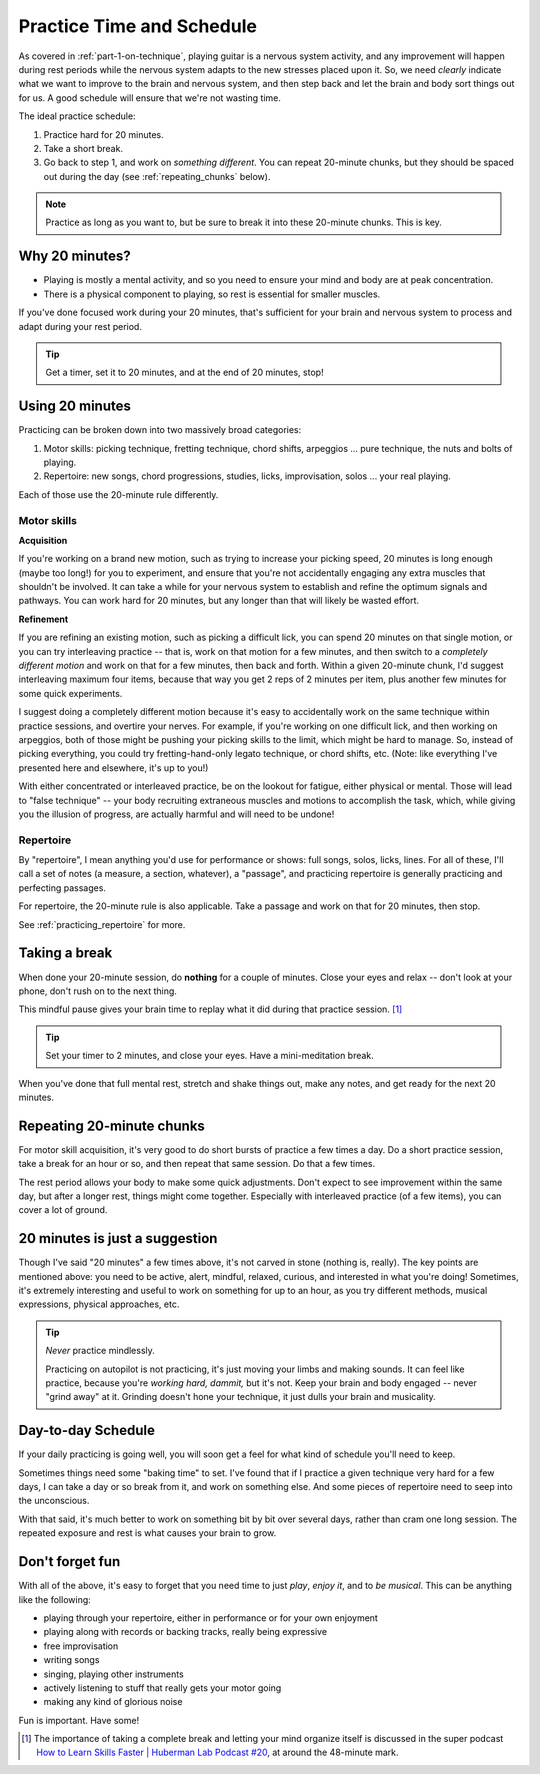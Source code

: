 .. _time_and_schedule:

Practice Time and Schedule
==========================

As covered in :ref:`part-1-on-technique`, playing guitar is a nervous system activity, and any improvement will happen during rest periods while the nervous system adapts to the new stresses placed upon it.  So, we need *clearly* indicate what we want to improve to the brain and nervous system, and then step back and let the brain and body sort things out for us.  A good schedule will ensure that we're not wasting time.

The ideal practice schedule:

1. Practice hard for 20 minutes.
2. Take a short break.
3. Go back to step 1, and work on *something different*.  You can repeat 20-minute chunks, but they should be spaced out during the day (see :ref:`repeating_chunks` below).

.. note:: Practice as long as you want to, but be sure to break it into these 20-minute chunks.  This is key.

Why 20 minutes?
---------------

* Playing is mostly a mental activity, and so you need to ensure your mind and body are at peak concentration.
* There is a physical component to playing, so rest is essential for smaller muscles.

If you've done focused work during your 20 minutes, that's sufficient for your brain and nervous system to process and adapt during your rest period.

.. tip:: Get a timer, set it to 20 minutes, and at the end of 20 minutes, stop!

Using 20 minutes
----------------

Practicing can be broken down into two massively broad categories:

1. Motor skills: picking technique, fretting technique, chord shifts, arpeggios ... pure technique, the nuts and bolts of playing.
2. Repertoire: new songs, chord progressions, studies, licks, improvisation, solos ... your real playing.

Each of those use the 20-minute rule differently.

Motor skills
^^^^^^^^^^^^

**Acquisition**

If you're working on a brand new motion, such as trying to increase your picking speed, 20 minutes is long enough (maybe too long!) for you to experiment, and ensure that you're not accidentally engaging any extra muscles that shouldn't be involved.  It can take a while for your nervous system to establish and refine the optimum signals and pathways.  You can work hard for 20 minutes, but any longer than that will likely be wasted effort.

**Refinement**

If you are refining an existing motion, such as picking a difficult lick, you can spend 20 minutes on that single motion, or you can try interleaving practice -- that is, work on that motion for a few minutes, and then switch to a *completely different motion* and work on that for a few minutes, then back and forth.  Within a given 20-minute chunk, I'd suggest interleaving maximum four items, because that way you get 2 reps of 2 minutes per item, plus another few minutes for some quick experiments.

I suggest doing a completely different motion because it's easy to accidentally work on the same technique within practice sessions, and overtire your nerves.  For example, if you're working on one difficult lick, and then working on arpeggios, both of those might be pushing your picking skills to the limit, which might be hard to manage.  So, instead of picking everything, you could try fretting-hand-only legato technique, or chord shifts, etc.  (Note: like everything I've presented here and elsewhere, it's up to you!)

With either concentrated or interleaved practice, be on the lookout for fatigue, either physical or mental.  Those will lead to "false technique" -- your body recruiting extraneous muscles and motions to accomplish the task, which, while giving you the illusion of progress, are actually harmful and will need to be undone!

Repertoire
^^^^^^^^^^

By "repertoire", I mean anything you'd use for performance or shows: full songs, solos, licks, lines.  For all of these, I'll call a set of notes (a measure, a section, whatever), a "passage", and practicing repertoire is generally practicing and perfecting passages.

For repertoire, the 20-minute rule is also applicable.  Take a passage and work on that for 20 minutes, then stop.

See :ref:`practicing_repertoire` for more.

Taking a break
--------------

When done your 20-minute session, do **nothing** for a couple of minutes.  Close your eyes and relax -- don't look at your phone, don't rush on to the next thing.

This mindful pause gives your brain time to replay what it did during that practice session. [#]_

.. tip:: Set your timer to 2 minutes, and close your eyes.  Have a mini-meditation break.

When you've done that full mental rest, stretch and shake things out, make any notes, and get ready for the next 20 minutes.

.. _repeating_chunks:

Repeating 20-minute chunks
--------------------------

For motor skill acquisition, it's very good to do short bursts of practice a few times a day.  Do a short practice session, take a break for an hour or so, and then repeat that same session.  Do that a few times.

The rest period allows your body to make some quick adjustments.  Don't expect to see improvement within the same day, but after a longer rest, things might come together.  Especially with interleaved practice (of a few items), you can cover a lot of ground.

20 minutes is just a suggestion
-------------------------------

Though I've said "20 minutes" a few times above, it's not carved in stone (nothing is, really).  The key points are mentioned above: you need to be active, alert, mindful, relaxed, curious, and interested in what you're doing!  Sometimes, it's extremely interesting and useful to work on something for up to an hour, as you try different methods, musical expressions, physical approaches, etc.

.. tip:: *Never* practice mindlessly.

   Practicing on autopilot is not practicing, it's just moving your limbs and making sounds.  It can feel like practice, because you're *working hard, dammit,* but it's not.  Keep your brain and body engaged -- never "grind away" at it.  Grinding doesn't hone your technique, it just dulls your brain and musicality.

Day-to-day Schedule
-------------------

If your daily practicing is going well, you will soon get a feel for what kind of schedule you'll need to keep.

Sometimes things need some "baking time" to set.  I've found that if I practice a given technique very hard for a few days, I can take a day or so break from it, and work on something else.  And some pieces of repertoire need to seep into the unconscious.

With that said, it's much better to work on something bit by bit over several days, rather than cram one long session.  The repeated exposure and rest is what causes your brain to grow.

Don't forget fun
----------------

With all of the above, it's easy to forget that you need time to just *play*, *enjoy it*, and to *be musical*.  This can be anything like the following:

* playing through your repertoire, either in performance or for your own enjoyment
* playing along with records or backing tracks, really being expressive
* free improvisation
* writing songs
* singing, playing other instruments
* actively listening to stuff that really gets your motor going
* making any kind of glorious noise

Fun is important.  Have some!


.. [#] The importance of taking a complete break and letting your mind organize itself is discussed in the super podcast `How to Learn Skills Faster | Huberman Lab Podcast #20 <https://www.youtube.com/watch?v=xJ0IBzCjEPk>`__, at around the 48-minute mark.
